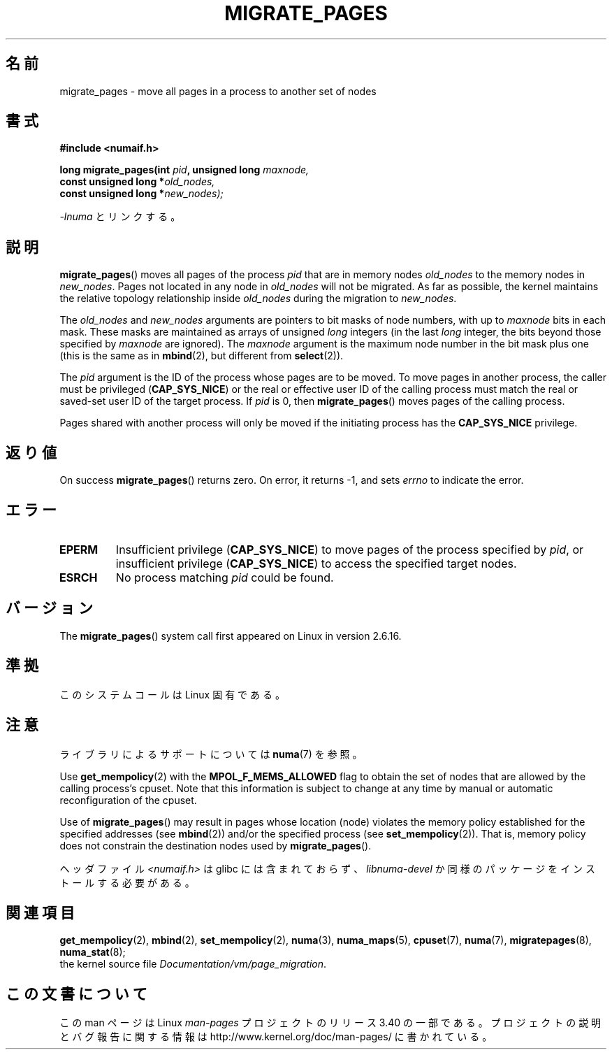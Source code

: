 .\" Hey Emacs! This file is -*- nroff -*- source.
.\"
.\" Copyright 2009 Intel Corporation
.\"                Author: Andi Kleen
.\" Based on the move_pages manpage which was
.\" This manpage is Copyright (C) 2006 Silicon Graphics, Inc.
.\"                               Christoph Lameter
.\"
.\" Permission is granted to make and distribute verbatim copies of this
.\" manual provided the copyright notice and this permission notice are
.\" preserved on all copies.
.\"
.\" Permission is granted to copy and distribute modified versions of this
.\" manual under the conditions for verbatim copying, provided that the
.\" entire resulting derived work is distributed under the terms of a
.\" permission notice identical to this one.
.\"*******************************************************************
.\"
.\" This file was generated with po4a. Translate the source file.
.\"
.\"*******************************************************************
.TH MIGRATE_PAGES 2 2010\-11\-01 Linux "Linux Programmer's Manual"
.SH 名前
migrate_pages \- move all pages in a process to another set of nodes
.SH 書式
.nf
\fB#include <numaif.h>\fP
.sp
\fBlong migrate_pages(int \fP\fIpid\fP\fB, unsigned long \fP\fImaxnode,\fP
\fB                   const unsigned long *\fP\fIold_nodes,\fP
\fB                   const unsigned long *\fP\fInew_nodes);\fP
.fi
.sp
\fI\-lnuma\fP とリンクする。
.SH 説明
\fBmigrate_pages\fP()  moves all pages of the process \fIpid\fP that are in memory
nodes \fIold_nodes\fP to the memory nodes in \fInew_nodes\fP.  Pages not located
in any node in \fIold_nodes\fP will not be migrated.  As far as possible, the
kernel maintains the relative topology relationship inside \fIold_nodes\fP
during the migration to \fInew_nodes\fP.

The \fIold_nodes\fP and \fInew_nodes\fP arguments are pointers to bit masks of
node numbers, with up to \fImaxnode\fP bits in each mask.  These masks are
maintained as arrays of unsigned \fIlong\fP integers (in the last \fIlong\fP
integer, the bits beyond those specified by \fImaxnode\fP are ignored).  The
\fImaxnode\fP argument is the maximum node number in the bit mask plus one
(this is the same as in \fBmbind\fP(2), but different from \fBselect\fP(2)).

The \fIpid\fP argument is the ID of the process whose pages are to be moved.
To move pages in another process, the caller must be privileged
(\fBCAP_SYS_NICE\fP)  or the real or effective user ID of the calling process
must match the real or saved\-set user ID of the target process.  If \fIpid\fP
is 0, then \fBmigrate_pages\fP()  moves pages of the calling process.

Pages shared with another process will only be moved if the initiating
process has the \fBCAP_SYS_NICE\fP privilege.
.SH 返り値
On success \fBmigrate_pages\fP()  returns zero.  On error, it returns \-1, and
sets \fIerrno\fP to indicate the error.
.SH エラー
.TP 
\fBEPERM\fP
Insufficient privilege (\fBCAP_SYS_NICE\fP)  to move pages of the process
specified by \fIpid\fP, or insufficient privilege (\fBCAP_SYS_NICE\fP)  to access
the specified target nodes.
.TP 
\fBESRCH\fP
.\" FIXME There are other errors
No process matching \fIpid\fP could be found.
.SH バージョン
The \fBmigrate_pages\fP()  system call first appeared on Linux in version
2.6.16.
.SH 準拠
このシステムコールは Linux 固有である。
.SH 注意
ライブラリによるサポートについては \fBnuma\fP(7)  を参照。

Use \fBget_mempolicy\fP(2)  with the \fBMPOL_F_MEMS_ALLOWED\fP flag to obtain the
set of nodes that are allowed by the calling process's cpuset.  Note that
this information is subject to change at any time by manual or automatic
reconfiguration of the cpuset.

Use of \fBmigrate_pages\fP()  may result in pages whose location (node)
violates the memory policy established for the specified addresses (see
\fBmbind\fP(2))  and/or the specified process (see \fBset_mempolicy\fP(2)).  That
is, memory policy does not constrain the destination nodes used by
\fBmigrate_pages\fP().

ヘッダファイル \fI<numaif.h>\fP は glibc には含まれておらず、 \fIlibnuma\-devel\fP
か同様のパッケージをインストールする必要がある。
.SH 関連項目
\fBget_mempolicy\fP(2), \fBmbind\fP(2), \fBset_mempolicy\fP(2), \fBnuma\fP(3),
\fBnuma_maps\fP(5), \fBcpuset\fP(7), \fBnuma\fP(7), \fBmigratepages\fP(8),
\fBnuma_stat\fP(8);
.br
the kernel source file \fIDocumentation/vm/page_migration\fP.
.SH この文書について
この man ページは Linux \fIman\-pages\fP プロジェクトのリリース 3.40 の一部
である。プロジェクトの説明とバグ報告に関する情報は
http://www.kernel.org/doc/man\-pages/ に書かれている。
